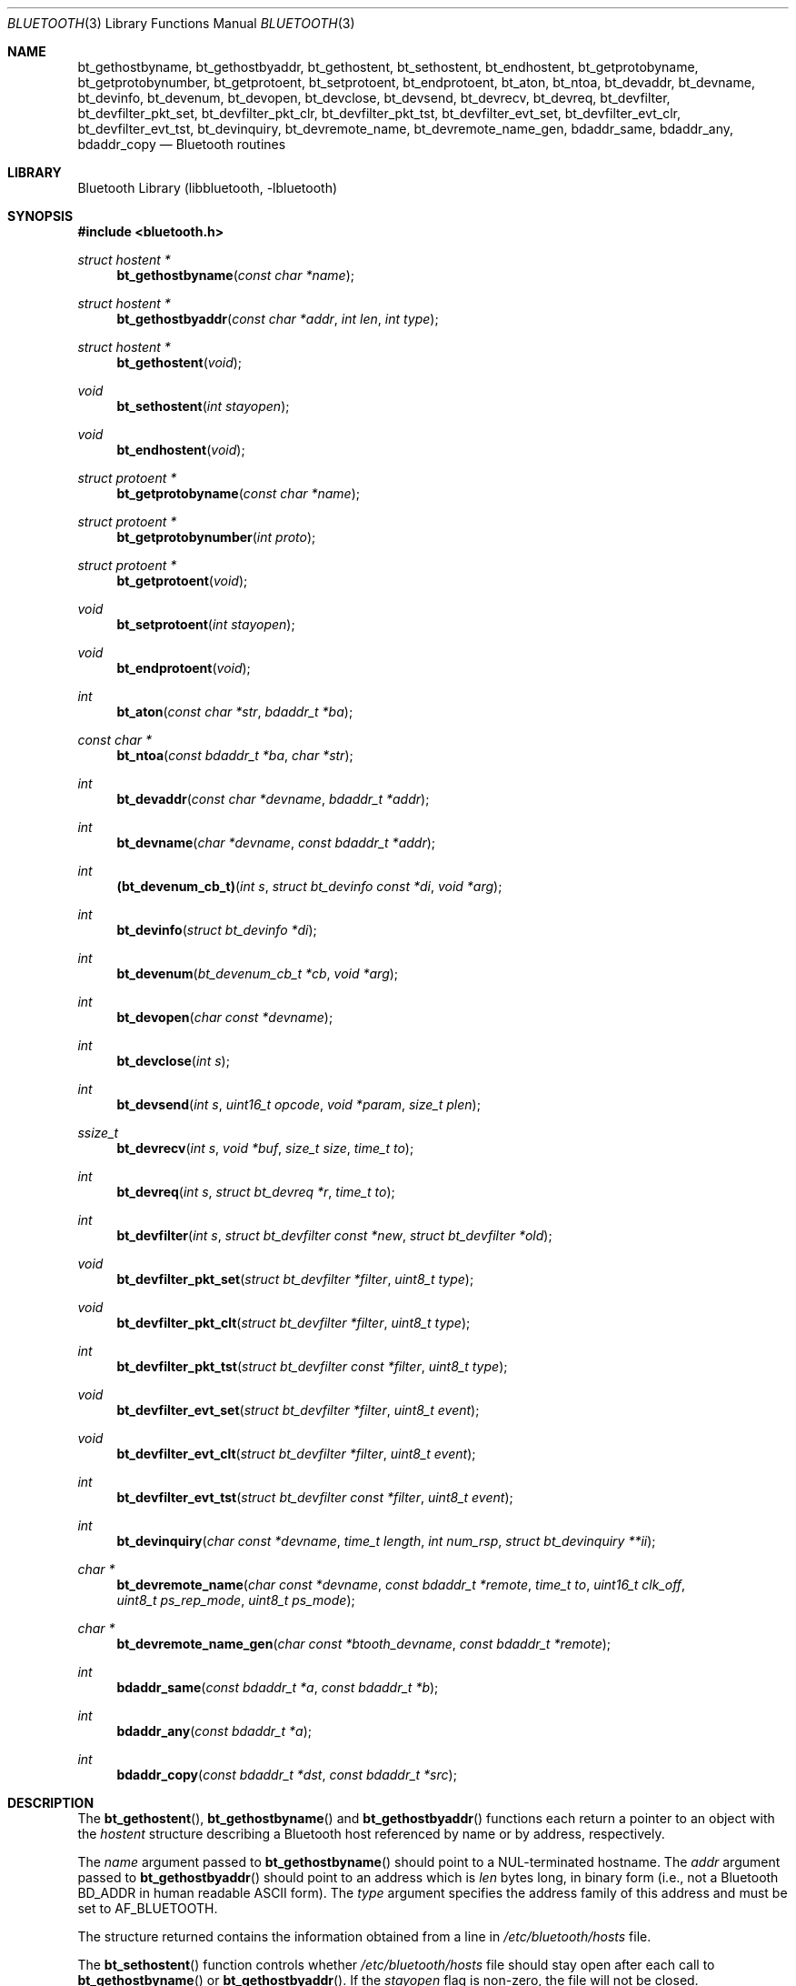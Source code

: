 .\" Copyright (c) 2003-2009 Maksim Yevmenkin <m_evmenkin@yahoo.com>
.\" All rights reserved.
.\"
.\" Redistribution and use in source and binary forms, with or without
.\" modification, are permitted provided that the following conditions
.\" are met:
.\" 1. Redistributions of source code must retain the above copyright
.\"    notice, this list of conditions and the following disclaimer.
.\" 2. Redistributions in binary form must reproduce the above copyright
.\"    notice, this list of conditions and the following disclaimer in the
.\"    documentation and/or other materials provided with the distribution.
.\"
.\" THIS SOFTWARE IS PROVIDED BY THE AUTHOR AND CONTRIBUTORS ``AS IS'' AND
.\" ANY EXPRESS OR IMPLIED WARRANTIES, INCLUDING, BUT NOT LIMITED TO, THE
.\" IMPLIED WARRANTIES OF MERCHANTABILITY AND FITNESS FOR A PARTICULAR PURPOSE
.\" ARE DISCLAIMED. IN NO EVENT SHALL THE AUTHOR OR CONTRIBUTORS BE LIABLE
.\" FOR ANY DIRECT, INDIRECT, INCIDENTAL, SPECIAL, EXEMPLARY, OR CONSEQUENTIAL
.\" DAMAGES (INCLUDING, BUT NOT LIMITED TO, PROCUREMENT OF SUBSTITUTE GOODS
.\" OR SERVICES; LOSS OF USE, DATA, OR PROFITS; OR BUSINESS INTERRUPTION)
.\" HOWEVER CAUSED AND ON ANY THEORY OF LIABILITY, WHETHER IN CONTRACT, STRICT
.\" LIABILITY, OR TORT (INCLUDING NEGLIGENCE OR OTHERWISE) ARISING IN ANY WAY
.\" OUT OF THE USE OF THIS SOFTWARE, EVEN IF ADVISED OF THE POSSIBILITY OF
.\" SUCH DAMAGE.
.\"
.\" $Id: bluetooth.3,v 1.5 2003/05/20 23:04:30 max Exp $
.\" $FreeBSD: releng/12.0/lib/libbluetooth/bluetooth.3 333136 2018-05-01 08:03:12Z wulf $
.\"
.Dd May 1, 2018
.Dt BLUETOOTH 3
.Os
.Sh NAME
.Nm bt_gethostbyname ,
.Nm bt_gethostbyaddr ,
.Nm bt_gethostent ,
.Nm bt_sethostent ,
.Nm bt_endhostent ,
.Nm bt_getprotobyname ,
.Nm bt_getprotobynumber ,
.Nm bt_getprotoent ,
.Nm bt_setprotoent ,
.Nm bt_endprotoent ,
.Nm bt_aton ,
.Nm bt_ntoa ,
.Nm bt_devaddr ,
.Nm bt_devname ,
.Nm bt_devinfo ,
.Nm bt_devenum ,
.Nm bt_devopen ,
.Nm bt_devclose ,
.Nm bt_devsend ,
.Nm bt_devrecv ,
.Nm bt_devreq ,
.Nm bt_devfilter ,
.Nm bt_devfilter_pkt_set ,
.Nm bt_devfilter_pkt_clr ,
.Nm bt_devfilter_pkt_tst ,
.Nm bt_devfilter_evt_set ,
.Nm bt_devfilter_evt_clr ,
.Nm bt_devfilter_evt_tst ,
.Nm bt_devinquiry ,
.Nm bt_devremote_name ,
.Nm bt_devremote_name_gen ,
.Nm bdaddr_same ,
.Nm bdaddr_any ,
.Nm bdaddr_copy
.Nd Bluetooth routines
.Sh LIBRARY
.Lb libbluetooth
.Sh SYNOPSIS
.In bluetooth.h
.Ft struct hostent *
.Fn bt_gethostbyname "const char *name"
.Ft struct hostent *
.Fn bt_gethostbyaddr "const char *addr" "int len" "int type"
.Ft struct hostent *
.Fn bt_gethostent void
.Ft void
.Fn bt_sethostent "int stayopen"
.Ft void
.Fn bt_endhostent void
.Ft struct protoent *
.Fn bt_getprotobyname "const char *name"
.Ft struct protoent *
.Fn bt_getprotobynumber "int proto"
.Ft struct protoent *
.Fn bt_getprotoent void
.Ft void
.Fn bt_setprotoent "int stayopen"
.Ft void
.Fn bt_endprotoent void
.Ft int
.Fn bt_aton "const char *str" "bdaddr_t *ba"
.Ft const char *
.Fn bt_ntoa "const bdaddr_t *ba" "char *str"
.Ft int
.Fn bt_devaddr "const char *devname" "bdaddr_t *addr"
.Ft int
.Fn bt_devname "char *devname" "const bdaddr_t *addr"
.Ft int
.Fn (bt_devenum_cb_t) "int s" "struct bt_devinfo const *di" "void *arg"
.Ft int
.Fn bt_devinfo "struct bt_devinfo *di"
.Ft int
.Fn bt_devenum "bt_devenum_cb_t *cb" "void *arg"
.Ft int
.Fn bt_devopen "char const *devname"
.Ft int
.Fn bt_devclose "int s"
.Ft int
.Fn bt_devsend "int s" "uint16_t opcode" "void *param" "size_t plen"
.Ft ssize_t
.Fn bt_devrecv "int s" "void *buf" "size_t size" "time_t to"
.Ft int
.Fn bt_devreq "int s" "struct bt_devreq *r" "time_t to"
.Ft int
.Fn bt_devfilter "int s" "struct bt_devfilter const *new" "struct bt_devfilter *old"
.Ft void
.Fn bt_devfilter_pkt_set "struct bt_devfilter *filter" "uint8_t type"
.Ft void
.Fn bt_devfilter_pkt_clt "struct bt_devfilter *filter" "uint8_t type"
.Ft int
.Fn bt_devfilter_pkt_tst "struct bt_devfilter const *filter" "uint8_t type"
.Ft void
.Fn bt_devfilter_evt_set "struct bt_devfilter *filter" "uint8_t event"
.Ft void
.Fn bt_devfilter_evt_clt "struct bt_devfilter *filter" "uint8_t event"
.Ft int
.Fn bt_devfilter_evt_tst "struct bt_devfilter const *filter" "uint8_t event"
.Ft int
.Fn bt_devinquiry "char const *devname" "time_t length" "int num_rsp" "struct bt_devinquiry **ii"
.Ft char *
.Fn bt_devremote_name "char const *devname" "const bdaddr_t *remote" \
"time_t to" "uint16_t clk_off" "uint8_t ps_rep_mode" "uint8_t ps_mode"
.Ft char *
.Fn bt_devremote_name_gen "char const *btooth_devname" "const bdaddr_t *remote"
.Ft int
.Fn bdaddr_same "const bdaddr_t *a" "const bdaddr_t *b"
.Ft int
.Fn bdaddr_any "const bdaddr_t *a"
.Ft int
.Fn bdaddr_copy "const bdaddr_t *dst" "const bdaddr_t *src"
.Sh DESCRIPTION
The
.Fn bt_gethostent ,
.Fn bt_gethostbyname
and
.Fn bt_gethostbyaddr
functions
each return a pointer to an object with the
.Vt hostent
structure describing a Bluetooth host
referenced by name or by address, respectively.
.Pp
The
.Fa name
argument passed to
.Fn bt_gethostbyname
should point to a
.Dv NUL Ns -terminated
hostname.
The
.Fa addr
argument passed to
.Fn bt_gethostbyaddr
should point to an address which is
.Fa len
bytes long,
in binary form
(i.e., not a Bluetooth BD_ADDR in human readable
.Tn ASCII
form).
The
.Fa type
argument specifies the address family of this address and must be set to
.Dv AF_BLUETOOTH .
.Pp
The structure returned contains the information obtained from a line in
.Pa /etc/bluetooth/hosts
file.
.Pp
The
.Fn bt_sethostent
function controls whether
.Pa /etc/bluetooth/hosts
file should stay open after each call to
.Fn bt_gethostbyname
or
.Fn bt_gethostbyaddr .
If the
.Fa stayopen
flag is non-zero, the file will not be closed.
.Pp
The
.Fn bt_endhostent
function closes the
.Pa /etc/bluetooth/hosts
file.
.Pp
The
.Fn bt_getprotoent ,
.Fn bt_getprotobyname
and
.Fn bt_getprotobynumber
functions each return a pointer to an object with the
.Vt protoent
structure describing a Bluetooth Protocol Service Multiplexor referenced
by name or number, respectively.
.Pp
The
.Fa name
argument passed to
.Fn bt_getprotobyname
should point to a
.Dv NUL Ns -terminated
Bluetooth Protocol Service Multiplexor name.
The
.Fa proto
argument passed to
.Fn bt_getprotobynumber
should have numeric value of the desired Bluetooth Protocol Service Multiplexor.
.Pp
The structure returned contains the information obtained from a line in
.Pa /etc/bluetooth/protocols
file.
.Pp
The
.Fn bt_setprotoent
function controls whether
.Pa /etc/bluetooth/protocols
file should stay open after each call to
.Fn bt_getprotobyname
or
.Fn bt_getprotobynumber .
If the
.Fa stayopen
flag is non-zero, the file will not be closed.
.Pp
The
.Fn bt_endprotoent
function closes the
.Pa /etc/bluetooth/protocols
file.
.Pp
The
.Fn bt_aton
routine interprets the specified character string as a Bluetooth address,
placing the address into the structure provided.
It returns 1 if the string was successfully interpreted,
or 0 if the string is invalid.
.Pp
The routine
.Fn bt_ntoa
takes a Bluetooth address and places an
.Tn ASCII
string representing the address into the buffer provided.
It is up to the caller to ensure that provided buffer has enough space.
If no buffer was provided then internal static buffer will be used.
.Pp
The
.Fn bt_devaddr
function interprets the specified
.Fa devname
string as the address or device name of a Bluetooth device on the local system,
and places the device address in the provided
.Fa bdaddr ,
if any.
The function returns 1 if the string was successfully interpreted,
or 0 if the string did not match any local device.
The
.Fn bt_devname
function takes a Bluetooth device address and copies the local device
name associated with that address into the buffer provided,
if any.
Caller must ensure that provided buffer is at least
.Dv HCI_DEVNAME_SIZE
characters in size.
The function returns 1 when the device was found,
otherwise 0.
.Pp
The
.Fn bt_devinfo
function populates provided
.Vt bt_devinfo
structure with the information about given Bluetooth device.
The caller is expected to pass Bluetooth device name in the
.Fa devname
field of the passed
.Vt bt_devinfo
structure.
The function returns 0 when successful,
otherwise -1.
The
.Vt bt_devinfo
structure is defined as follows
.Bd -literal -offset indent
struct bt_devinfo
{
        char            devname[HCI_DEVNAME_SIZE];

        uint32_t        state;

        bdaddr_t        bdaddr;
        uint16_t        _reserved0;

        uint8_t         features[HCI_DEVFEATURES_SIZE];

        /* buffer info */
        uint16_t        _reserved1;
        uint16_t        cmd_free;
        uint16_t        sco_size;
        uint16_t        sco_pkts;
        uint16_t        sco_free;
        uint16_t        acl_size;
        uint16_t        acl_pkts;
        uint16_t        acl_free;

        /* stats */
        uint32_t        cmd_sent;
        uint32_t        evnt_recv;
        uint32_t        acl_recv;
        uint32_t        acl_sent;
        uint32_t        sco_recv;
        uint32_t        sco_sent;
        uint32_t        bytes_recv;
        uint32_t        bytes_sent;

        /* misc/specific */
        uint16_t        link_policy_info;
        uint16_t        packet_type_info;
        uint16_t        role_switch_info;
        uint16_t        debug;

        uint8_t         _padding[20];
};
.Ed
.Pp
The
.Fn bt_devenum
function enumerates Bluetooth devices present in the system.
For every device found,
the function will call provided
.Fa cb
callback function which should be of
.Vt bt_devenum_cb_t
type.
The callback function is passed a
.Dv HCI
socket
.Fa s ,
fully populated
.Vt bt_devinfo
structure
.Fa di
and
.Fa arg
argument provided to the
.Fn bt_devenum .
The callback function can stop enumeration by returning a value
that is greater than zero.
The function returns number of successfully enumerated devices,
or -1 if an error occurred.
.Pp
The
.Fn bt_devopen
function opens a Bluetooth device with the given
.Fa devname
and returns a connected and bound
.Dv HCI
socket handle.
The function returns -1 if an error has occurred.
.Pp
The
.Fn bt_devclose
closes the passed
.Dv HCI
socket handle
.Fa s ,
previously obtained with
.Xr bt_devopen 3 .
.Pp
The
.Fn bt_devsend
function sends a Bluetooth
.Dv HCI
command with the given
.Fa opcode
to the provided socket
.Fa s ,
previously obtained with
.Xr bt_devopen 3 .
The
.Fa opcode
parameter is expected to be in the host byte order.
The
.Fa param
and
.Fa plen
parameters specify command parameters.
The
.Fn bt_devsend
function does not modify the
.Dv HCI
filter on the provided socket
.Fa s .
The function returns 0 on success,
or -1 if an error occurred.
.Pp
The
.Fn bt_devrecv
function receives one Bluetooth
.Dv HCI
packet from the socket
.Fa s ,
previously obtained with
.Xr bt_devopen 3 .
The packet is placed into the provided buffer
.Fa buf
of size
.Fa size .
The
.Fa to
parameter specifies receive timeout in seconds.
Infinite timeout can be specified by passing negative value in the
.Fa to
parameter.
The
.Fn bt_devrecv
function does not modify the
.Dv HCI
filter on the provided socket
.Fa s .
The function returns total number of bytes received,
or -1 if an error occurred.
.Pp
The
.Fn bt_devreq
function makes a Bluetooth
.Dv HCI
request to the socket
.Fa s ,
previously obtained with
.Xr bt_devopen 3 .
The function will send the specified command and will wait for the specified
event,
or timeout
.Fa to
seconds to occur.
The
.Vt bt_devreq
structure is defined as follows
.Bd -literal -offset indent
struct bt_devreq
{
        uint16_t        opcode;
        uint8_t         event;
        void            *cparam;
        size_t          clen;
        void            *rparam;
        size_t          rlen;
};
.Ed
.Pp
The
.Fa opcode
field specifies the command and is expected to be in the host byte order.
The
.Fa cparam
and
.Fa clen
fields specify command parameters data and command parameters data size
respectively.
The
.Fa event
field specifies which Bluetooth
.Dv HCI
event ID the function should wait for, otherwise it should be set to zero.
The
.Dv HCI
Command Complete and Command Status events are enabled by default.
The
.Fa rparam
and
.Fa rlen
parameters specify buffer and buffer size respectively where return
parameters should be placed.
The
.Fn bt_devreq
function temporarily modifies filter on the provided
.Dv HCI
socket
.Fa s .
The function returns 0 on success, or -1 if an error occurred.
.Pp
The
.Fn bt_devfilter
controls the local
.Dv HCI
filter associated with the socket
.Fa s ,
previously obtained with
.Xr bt_devopen 3 .
Filtering can be done on packet types, i.e.
.Dv ACL ,
.Dv SCO
or
.Dv HCI ,
command and event packets, and, in addition, on
.Dv HCI
event IDs.
Before applying the
.Fa new
filter (if provided) the function will try to obtain the current filter
from the socket
.Fa s
and place it into the
.Fa old
parameter (if provided).
The function returns 0 on success, or -1 if an error occurred.
.Pp
The
.Fn bt_devfilter_pkt_set ,
.Fn bt_devfilter_pkt_clr
and
.Fn bt_devfilter_pkt_tst
functions can be used to modify and test the
.Dv HCI
filter
.Fa filter .
The
.Fa type
parameter specifies
.Dv HCI
packet type.
.Pp
The
.Fn bt_devfilter_evt_set ,
.Fn bt_devfilter_evt_clr
and
.Fn bt_devfilter_evt_tst
functions can be used to modify and test the
.Dv HCI
event filter
.Fa filter .
The
.Fa event
parameter specifies
.Dv HCI
event ID.
.Pp
The
.Fn bt_devinquiry
function performs Bluetooth inquiry.
The
.Fa devname
parameter specifies which local Bluetooth device should perform an inquiry.
If not specified, i.e.
.Dv NULL ,
then first available device will be used.
The
.Fa length
parameters specifies the total length of an inquiry in seconds.
If not specified, i.e. 0, default value will be used.
The
.Fa num_rsp
parameter specifies the number of responses that can be received before
the inquiry is halted.
If not specified, i.e. 0, default value will be used.
The
.Fa ii
parameter specifies where to place inquiry results.
On success, the function will return total number of inquiry results,
will allocate,
using
.Xr calloc 3 ,
buffer to store all the inquiry results and
will return pointer to the allocated buffer in the
.Fa ii
parameter.
It is up to the caller of the function to dispose of the buffer using
.Xr free 3
call.
The function returns -1 if an error has occurred.
The
.Vt bt_devinquiry
structure is defined as follows
.Bd -literal -offset indent
struct bt_devinquiry {
        bdaddr_t        bdaddr;
        uint8_t         pscan_rep_mode;
        uint8_t         pscan_period_mode;
        uint8_t         dev_class[3];
        uint16_t        clock_offset;
        int8_t          rssi;
        uint8_t         data[240];
};
.Ed
.Pp
The
.Fn bt_devremote_name
function performs Bluetooth Remote Name Request procedure to obtain the
user-friendly name of another Bluetooth unit.
The
.Fa devname
parameter specifies which local Bluetooth device should perform the request.
If not specified
.Dv ( NULL ) ,
the first available device is used.
The
.Fa remote
parameter specifies the Bluetooth BD_ADDR of the remote device to query.
The
.Fa to
parameter specifies response timeout in seconds.
If not specified (0), the default value is taken from the
net.bluetooth.hci.command_timeout
.Xr sysctl 8
value.
The
.Fa clk_off ,
.Fa ps_rep_mode ,
and
.Fa ps_mode
parameters specify Clock_Offset, Page_Scan_Repetition_Mode, and Page_Scan_Mode
fields of HCI_Remote_Name_Request respectively.
On success, the function returns a pointer to dynamically allocated
NUL-terminated string or
.Dv NULL
if an error occurred.
It is up to the caller to release returned string using
.Xr free 3 .
.Pp
The
.Fn bt_devremote_name_gen
function is a shortcut to
.Fn bt_devremote_name
that passes generic defaults for
.Fa to ,
.Fa clk_off ,
.Fa ps_rep_mode ,
and
.Fa ps_mode
parameters.
.Pp
The
.Fn bdaddr_same ,
.Fn bdaddr_any ,
and
.Fn bdaddr_copy
are handy shorthand Bluetooth address utility functions.
The
.Fn bdaddr_same
function will test if two provided BD_ADDRs are the same.
The
.Fn bdaddr_any
function will test if provided BD_ADDR is
.Dv ANY
BD_ADDR.
The
.Fn bdaddr_copy
function will copy provided
.Fa src
BD_ADDR into provided
.Fa dst
BD_ADDR.
.Sh FILES
.Bl -tag -width ".Pa /etc/bluetooth/hosts" -compact
.It Pa /etc/bluetooth/hosts
.It Pa /etc/bluetooth/protocols
.El
.Sh EXAMPLES
Print out the hostname associated with a specific BD_ADDR:
.Bd -literal -offset indent
const char *bdstr = "00:01:02:03:04:05";
bdaddr_t bd;
struct hostent *hp;

if (!bt_aton(bdstr, &bd))
	errx(1, "can't parse BD_ADDR %s", bdstr);

if ((hp = bt_gethostbyaddr((const char *)&bd,
    sizeof(bd), AF_BLUETOOTH)) == NULL)
	errx(1, "no name associated with %s", bdstr);

printf("name associated with %s is %s\en", bdstr, hp->h_name);
.Ed
.Sh DIAGNOSTICS
Error return status from
.Fn bt_gethostent ,
.Fn bt_gethostbyname
and
.Fn bt_gethostbyaddr
is indicated by return of a
.Dv NULL
pointer.
The external integer
.Va h_errno
may then be checked to see whether this is a temporary failure
or an invalid or unknown host.
The routine
.Xr herror 3
can be used to print an error message describing the failure.
If its argument
.Fa string
is
.Pf non- Dv NULL ,
it is printed, followed by a colon and a space.
The error message is printed with a trailing newline.
.Pp
The variable
.Va h_errno
can have the following values:
.Bl -tag -width ".Dv HOST_NOT_FOUND"
.It Dv HOST_NOT_FOUND
No such host is known.
.It Dv NO_RECOVERY
Some unexpected server failure was encountered.
This is a non-recoverable error.
.El
.Pp
The
.Fn bt_getprotoent ,
.Fn bt_getprotobyname
and
.Fn bt_getprotobynumber
return
.Dv NULL
on EOF or error.
.Sh SEE ALSO
.Xr gethostbyaddr 3 ,
.Xr gethostbyname 3 ,
.Xr getprotobyname 3 ,
.Xr getprotobynumber 3 ,
.Xr herror 3 ,
.Xr inet_aton 3 ,
.Xr inet_ntoa 3 ,
.Xr ng_hci 4
.Sh CAVEAT
The
.Fn bt_gethostent
function reads the next line of
.Pa /etc/bluetooth/hosts ,
opening the file if necessary.
.Pp
The
.Fn bt_sethostent
function opens and/or rewinds the
.Pa /etc/bluetooth/hosts
file.
.Pp
The
.Fn bt_getprotoent
function reads the next line of
.Pa /etc/bluetooth/protocols ,
opening the file if necessary.
.Pp
The
.Fn bt_setprotoent
function opens and/or rewinds the
.Pa /etc/bluetooth/protocols
file.
.Pp
The
.Fn bt_devenum
function enumerates up to
.Dv HCI_DEVMAX
Bluetooth devices.
During enumeration the
.Fn bt_devenum
function uses the same
.Dv HCI
socket.
The function guarantees that the socket,
passed to the callback function,
will be bound and connected to the Bluetooth device being enumerated.
.Sh AUTHORS
.An Maksim Yevmenkin Aq Mt m_evmenkin@yahoo.com
.Sh BUGS
Some of those functions use static data storage;
if the data is needed for future use, it should be
copied before any subsequent calls overwrite it.
